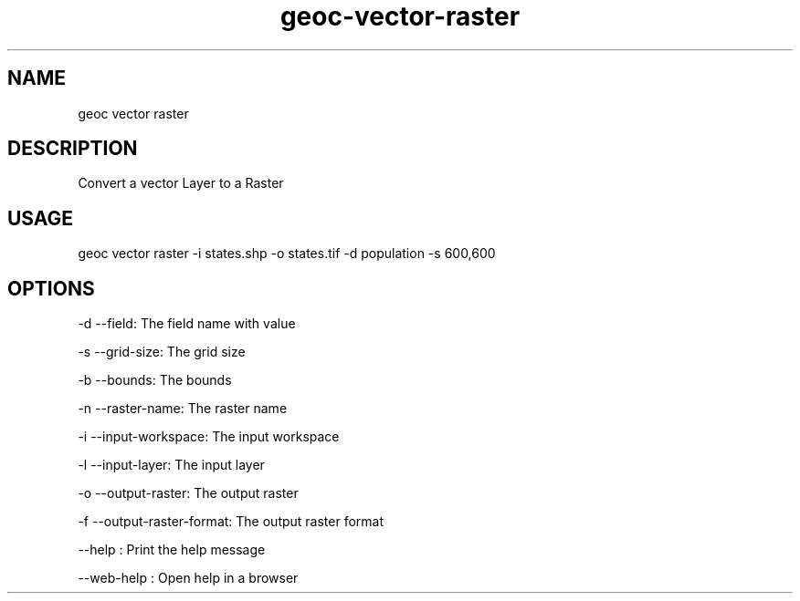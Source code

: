.TH "geoc-vector-raster" "1" "11 September 2016" "version 0.1"
.SH NAME
geoc vector raster
.SH DESCRIPTION
Convert a vector Layer to a Raster
.SH USAGE
geoc vector raster -i states.shp -o states.tif -d population -s 600,600
.SH OPTIONS
-d --field: The field name with value
.PP
-s --grid-size: The grid size
.PP
-b --bounds: The bounds
.PP
-n --raster-name: The raster name
.PP
-i --input-workspace: The input workspace
.PP
-l --input-layer: The input layer
.PP
-o --output-raster: The output raster
.PP
-f --output-raster-format: The output raster format
.PP
--help : Print the help message
.PP
--web-help : Open help in a browser
.PP
